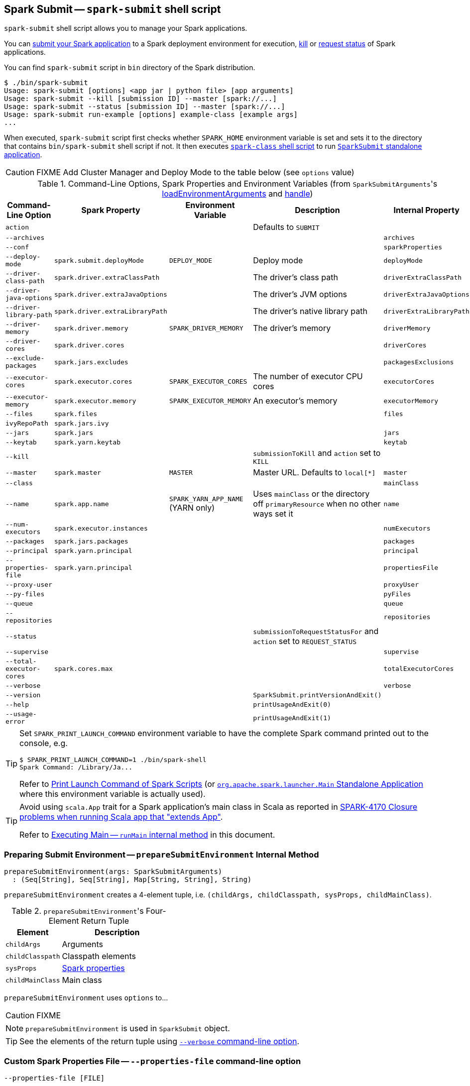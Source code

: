== Spark Submit -- `spark-submit` shell script

`spark-submit` shell script allows you to manage your Spark applications.

You can <<submit, submit your Spark application>> to a Spark deployment environment for execution, <<kill, kill>> or <<status, request status>> of Spark applications.

You can find `spark-submit` script in `bin` directory of the Spark distribution.

```
$ ./bin/spark-submit
Usage: spark-submit [options] <app jar | python file> [app arguments]
Usage: spark-submit --kill [submission ID] --master [spark://...]
Usage: spark-submit --status [submission ID] --master [spark://...]
Usage: spark-submit run-example [options] example-class [example args]
...
```

When executed, `spark-submit` script first checks whether `SPARK_HOME` environment variable is set and sets it to the directory that contains `bin/spark-submit` shell script if not. It then executes link:spark-class.adoc[`spark-class` shell script] to run <<main, `SparkSubmit` standalone application>>.

CAUTION: FIXME Add Cluster Manager and Deploy Mode to the table below (see `options` value)

[[options-properties-variables]]
.Command-Line Options, Spark Properties and Environment Variables (from ``SparkSubmitArguments``'s link:spark-submit-SparkSubmitArguments.adoc#loadEnvironmentArguments[loadEnvironmentArguments] and link:spark-submit-SparkSubmitArguments.adoc#handle[handle])
[frame="topbot",cols="1,1,1,2,1", options="header",width="100%"]
|======================
| Command-Line Option | Spark Property | Environment Variable | Description | Internal Property
| `action` | | | Defaults to `SUBMIT` |
| `--archives` | | | | `archives`
| `--conf` | | | | `sparkProperties`
| `--deploy-mode` | `spark.submit.deployMode` | `DEPLOY_MODE` | Deploy mode | `deployMode`
| `--driver-class-path` | `spark.driver.extraClassPath` | | The driver's class path | `driverExtraClassPath`
| `--driver-java-options` | `spark.driver.extraJavaOptions` | | The driver's JVM options | `driverExtraJavaOptions`
| `--driver-library-path` | `spark.driver.extraLibraryPath` | | The driver's native library path | `driverExtraLibraryPath`
| `--driver-memory` | `spark.driver.memory` | `SPARK_DRIVER_MEMORY` | The driver's memory | `driverMemory`
| `--driver-cores` | `spark.driver.cores` | | | `driverCores`
| `--exclude-packages` | `spark.jars.excludes` | | | `packagesExclusions`
| `--executor-cores` | `spark.executor.cores` | `SPARK_EXECUTOR_CORES` | The number of executor CPU cores | `executorCores`
| `--executor-memory` | `spark.executor.memory` | `SPARK_EXECUTOR_MEMORY` | An executor's memory | `executorMemory`
| `--files` | `spark.files` | | | `files`
| `ivyRepoPath` | `spark.jars.ivy` | | |
| `--jars` | `spark.jars` | | | `jars`
| `--keytab` | `spark.yarn.keytab` | | | `keytab`
| `--kill` | | | `submissionToKill` and `action` set to `KILL` |
| `--master` | `spark.master` | `MASTER` | Master URL. Defaults to `local[*]` | `master`
| `--class` | | | | `mainClass`
| `--name` | `spark.app.name` | `SPARK_YARN_APP_NAME` (YARN only) | Uses `mainClass` or the directory off `primaryResource` when no other ways set it | `name`
| `--num-executors` | `spark.executor.instances` | | | `numExecutors`
| [[packages]] `--packages` | `spark.jars.packages` | | | `packages`
| `--principal` | `spark.yarn.principal` | | | `principal`
| `--properties-file` | `spark.yarn.principal` | | | `propertiesFile`
| `--proxy-user` | | | | `proxyUser`
| `--py-files` | | | | `pyFiles`
| `--queue` | | | | `queue`
| `--repositories` | | | | `repositories`
| `--status` | | | `submissionToRequestStatusFor` and `action` set to `REQUEST_STATUS` |
| `--supervise` | | | | `supervise`
| `--total-executor-cores` | `spark.cores.max` | | | `totalExecutorCores`
| `--verbose` | | | | `verbose`
| `--version` | | | `SparkSubmit.printVersionAndExit()` |
| `--help` | | | `printUsageAndExit(0)` |
| `--usage-error` | | | `printUsageAndExit(1)` |
|======================

[TIP]
====
Set `SPARK_PRINT_LAUNCH_COMMAND` environment variable to have the complete Spark command printed out to the console, e.g.

```
$ SPARK_PRINT_LAUNCH_COMMAND=1 ./bin/spark-shell
Spark Command: /Library/Ja...
```

Refer to link:spark-tips-and-tricks.adoc#SPARK_PRINT_LAUNCH_COMMAND[Print Launch Command of Spark Scripts] (or link:spark-class.adoc#main[`org.apache.spark.launcher.Main` Standalone Application] where this environment variable is actually used).
====

[TIP]
====
Avoid using `scala.App` trait for a Spark application's main class in Scala as reported in https://issues.apache.org/jira/browse/SPARK-4170[SPARK-4170 Closure problems when running Scala app that "extends App"].

Refer to <<runMain, Executing Main -- `runMain` internal method>> in this document.
====

=== [[prepareSubmitEnvironment]] Preparing Submit Environment -- `prepareSubmitEnvironment` Internal Method

[source, scala]
----
prepareSubmitEnvironment(args: SparkSubmitArguments)
  : (Seq[String], Seq[String], Map[String, String], String)
----

`prepareSubmitEnvironment` creates a 4-element tuple, i.e. `(childArgs, childClasspath, sysProps, childMainClass)`.

.``prepareSubmitEnvironment``'s Four-Element Return Tuple
[frame="topbot",cols="1,2",options="header",width="100%"]
|======================
| Element | Description
| `childArgs` | Arguments
| `childClasspath` | Classpath elements
| `sysProps` | link:spark-properties.adoc[Spark properties]
| `childMainClass` | Main class
|======================

`prepareSubmitEnvironment` uses `options` to...

CAUTION: FIXME

NOTE: `prepareSubmitEnvironment` is used in `SparkSubmit` object.

TIP: See the elements of the return tuple using <<verbose-mode, `--verbose` command-line option>>.

=== [[properties-file]] Custom Spark Properties File -- `--properties-file` command-line option

```
--properties-file [FILE]
```

`--properties-file` command-line option sets the path to a file `FILE` from which Spark loads extra link:spark-properties.adoc[Spark properties].

TIP: Spark uses link:spark-properties.adoc#spark-defaults-conf[conf/spark-defaults.conf] by default.

=== [[driver-cores]] Driver Cores in Cluster Deploy Mode -- `--driver-cores` command-line option

```
--driver-cores NUM
```

`--driver-cores` command-line option sets the number of cores to `NUM` for the link:spark-driver.adoc[driver] in the link:spark-deploy-mode.adoc#cluster[cluster deploy mode].

NOTE: `--driver-cores` switch is only available for cluster mode (for Standalone, Mesos, and YARN).

NOTE: It corresponds to link:spark-driver.adoc#spark_driver_cores[spark.driver.cores] setting.

NOTE: It is printed out to the standard error output in <<verbose-mode, verbose mode>>.

=== [[jars]] Additional JAR Files to Distribute -- `--jars` command-line option

```
--jars JARS
```

`--jars` is a comma-separated list of local jars to include on the driver's and executors' classpaths.

CAUTION: FIXME

=== [[files]] Additional Files to Distribute `--files` command-line option

```
--files FILES
```

CAUTION: FIXME

=== [[archives]] Additional Archives to Distribute -- `--archives` command-line option

```
--archives ARCHIVES
```

CAUTION: FIXME

=== [[queue]] Specifying YARN Resource Queue -- `--queue`  command-line option

```
--queue QUEUE_NAME
```

With `--queue` you can choose the YARN resource queue to link:spark-yarn-client.adoc#createApplicationSubmissionContext[submit a Spark application to]. The link:yarn/spark-yarn-settings.adoc#spark.yarn.queue[default queue name is `default`].

CAUTION: FIXME What is a `queue`?

NOTE: It corresponds to link:yarn/spark-yarn-settings.adoc#spark.yarn.queue[spark.yarn.queue] Spark's setting.

TIP: It is printed out to the standard error output in <<verbose-mode, verbose mode>>.

=== [[actions]] Actions

==== [[submit]] Submitting Applications for Execution -- `submit` method

The default action of `spark-submit` script is to submit a Spark application to a deployment environment for execution.

TIP: Use <<verbose-mode, --verbose>> command-line switch to know the main class to be executed, arguments, system properties, and classpath (to ensure that the command-line arguments and switches were processed properly).

When executed, `spark-submit` executes `submit` method.

[source, scala]
----
submit(args: SparkSubmitArguments): Unit
----

If `proxyUser` is set it will...FIXME

CAUTION: FIXME Review why and when to use `proxyUser`.

It passes the execution on to <<runMain, runMain>>.

===== [[runMain]] Executing Main -- `runMain` internal method

[source, scala]
----
runMain(
  childArgs: Seq[String],
  childClasspath: Seq[String],
  sysProps: Map[String, String],
  childMainClass: String,
  verbose: Boolean): Unit
----

`runMain` is an internal method to build execution environment and invoke the main method of the Spark application that has been submitted for execution.

NOTE: It is exclusively used when <<submit, submitting applications for execution>>.

When `verbose` input flag is enabled (i.e. `true`) `runMain` prints out all the input parameters, i.e. `childMainClass`, `childArgs`, `sysProps`, and `childClasspath` (in that order).

```
Main class:
[childMainClass]
Arguments:
[childArgs one per line]
System properties:
[sysProps one per line]
Classpath elements:
[childClasspath one per line]
```

NOTE: Use ``spark-submit``'s <<verbose-mode, --verbose command-line option>> to enable `verbose` flag.

`runMain` builds the context classloader (as `loader`) depending on `spark.driver.userClassPathFirst` flag.

CAUTION: FIXME Describe `spark.driver.userClassPathFirst`

It <<addJarToClasspath, adds the jars>> specified in `childClasspath` input parameter to the context classloader (that is later responsible for loading the `childMainClass` main class).

NOTE: `childClasspath` input parameter corresponds to <<jars, --jars command-line option>> with the primary resource if specified in link:spark-deploy-mode.adoc#client[client deploy mode].

It sets all the system properties specified in `sysProps` input parameter (using Java's https://docs.oracle.com/javase/8/docs/api/java/lang/System.html#setProperty-java.lang.String-java.lang.String-[System.setProperty] method).

It creates an instance of `childMainClass` main class (as `mainClass`).

NOTE: `childMainClass` is the main class `spark-submit` has been invoked with.

TIP: Avoid using `scala.App` trait for a Spark application's main class in Scala as reported in https://issues.apache.org/jira/browse/SPARK-4170[SPARK-4170 Closure problems when running Scala app that "extends App"].

If you use `scala.App` for the main class, you should see the following warning message in the logs:

```
Warning: Subclasses of scala.App may not work correctly. Use a main() method instead.
```

Finally, `runMain` executes the `main` method of the Spark application passing in the `childArgs` arguments.

Any `SparkUserAppException` exceptions lead to `System.exit` while the others are simply re-thrown.

===== [[addJarToClasspath]] Adding Local Jars to ClassLoader -- `addJarToClasspath` internal method

[source, scala]
----
addJarToClasspath(localJar: String, loader: MutableURLClassLoader)
----

`addJarToClasspath` is an internal method to add `file` or `local` jars (as `localJar`) to the `loader` classloader.

Internally, `addJarToClasspath` resolves the URI of `localJar`. If the URI is `file` or `local` and the file denoted by `localJar` exists, `localJar` is added to `loader`. Otherwise, the following warning is printed out to the logs:

```
Warning: Local jar /path/to/fake.jar does not exist, skipping.
```

For all other URIs, the following warning is printed out to the logs:

```
Warning: Skip remote jar hdfs://fake.jar.
```

NOTE: `addJarToClasspath` assumes `file` URI when `localJar` has no URI specified, e.g. `/path/to/local.jar`.

CAUTION: FIXME What is a URI fragment? How does this change re YARN distributed cache? See `Utils#resolveURI`.

==== [[kill]] Killing Applications -- `--kill` command-line option

`--kill`

==== [[status]][[requestStatus]] Requesting Application Status -- `--status` command-line option

`--status`

=== [[command-line-options]] Command-line Options

Execute `spark-submit --help` to know about the command-line options supported.

```
➜  spark git:(master) ✗ ./bin/spark-submit --help
Usage: spark-submit [options] <app jar | python file> [app arguments]
Usage: spark-submit --kill [submission ID] --master [spark://...]
Usage: spark-submit --status [submission ID] --master [spark://...]
Usage: spark-submit run-example [options] example-class [example args]

Options:
  --master MASTER_URL         spark://host:port, mesos://host:port, yarn, or local.
  --deploy-mode DEPLOY_MODE   Whether to launch the driver program locally ("client") or
                              on one of the worker machines inside the cluster ("cluster")
                              (Default: client).
  --class CLASS_NAME          Your application's main class (for Java / Scala apps).
  --name NAME                 A name of your application.
  --jars JARS                 Comma-separated list of local jars to include on the driver
                              and executor classpaths.
  --packages                  Comma-separated list of maven coordinates of jars to include
                              on the driver and executor classpaths. Will search the local
                              maven repo, then maven central and any additional remote
                              repositories given by --repositories. The format for the
                              coordinates should be groupId:artifactId:version.
  --exclude-packages          Comma-separated list of groupId:artifactId, to exclude while
                              resolving the dependencies provided in --packages to avoid
                              dependency conflicts.
  --repositories              Comma-separated list of additional remote repositories to
                              search for the maven coordinates given with --packages.
  --py-files PY_FILES         Comma-separated list of .zip, .egg, or .py files to place
                              on the PYTHONPATH for Python apps.
  --files FILES               Comma-separated list of files to be placed in the working
                              directory of each executor.

  --conf PROP=VALUE           Arbitrary Spark configuration property.
  --properties-file FILE      Path to a file from which to load extra properties. If not
                              specified, this will look for conf/spark-defaults.conf.

  --driver-memory MEM         Memory for driver (e.g. 1000M, 2G) (Default: 1024M).
  --driver-java-options       Extra Java options to pass to the driver.
  --driver-library-path       Extra library path entries to pass to the driver.
  --driver-class-path         Extra class path entries to pass to the driver. Note that
                              jars added with --jars are automatically included in the
                              classpath.

  --executor-memory MEM       Memory per executor (e.g. 1000M, 2G) (Default: 1G).

  --proxy-user NAME           User to impersonate when submitting the application.
                              This argument does not work with --principal / --keytab.

  --help, -h                  Show this help message and exit.
  --verbose, -v               Print additional debug output.
  --version,                  Print the version of current Spark.

 Spark standalone with cluster deploy mode only:
  --driver-cores NUM          Cores for driver (Default: 1).

 Spark standalone or Mesos with cluster deploy mode only:
  --supervise                 If given, restarts the driver on failure.
  --kill SUBMISSION_ID        If given, kills the driver specified.
  --status SUBMISSION_ID      If given, requests the status of the driver specified.

 Spark standalone and Mesos only:
  --total-executor-cores NUM  Total cores for all executors.

 Spark standalone and YARN only:
  --executor-cores NUM        Number of cores per executor. (Default: 1 in YARN mode,
                              or all available cores on the worker in standalone mode)

 YARN-only:
  --driver-cores NUM          Number of cores used by the driver, only in cluster mode
                              (Default: 1).
  --queue QUEUE_NAME          The YARN queue to submit to (Default: "default").
  --num-executors NUM         Number of executors to launch (Default: 2).
  --archives ARCHIVES         Comma separated list of archives to be extracted into the
                              working directory of each executor.
  --principal PRINCIPAL       Principal to be used to login to KDC, while running on
                              secure HDFS.
  --keytab KEYTAB             The full path to the file that contains the keytab for the
                              principal specified above. This keytab will be copied to
                              the node running the Application Master via the Secure
                              Distributed Cache, for renewing the login tickets and the
                              delegation tokens periodically.
```

* `--class`
* `--conf` or `-c`
* `--deploy-mode` (see <<deploy-mode, Deploy Mode>>)
* `--driver-class-path` (see <<driver-class-path, `--driver-class-path` command-line option>>)
* `--driver-cores`  (see <<driver-cores, Driver Cores in Cluster Deploy Mode>>)
* `--driver-java-options`
* `--driver-library-path`
* `--driver-memory`
* `--executor-memory`
* `--files`
* `--jars`
* `--kill` for link:spark-standalone.adoc[Standalone cluster mode] only
* `--master`
* `--name`
* `--packages`
* `--exclude-packages`
* `--properties-file` (see <<properties-file, Custom Spark Properties File>>)
* `--proxy-user`
* `--py-files`
* `--repositories`
* `--status` for link:spark-standalone.adoc[Standalone cluster mode] only
* `--total-executor-cores`

List of switches, i.e. command-line options that do not take parameters:

* `--help` or `-h`
* `--supervise` for link:spark-standalone.adoc[Standalone cluster mode] only
* `--usage-error`
* `--verbose` or `-v` (see <<verbose-mode, Verbose Mode>>)
* `--version` (see <<version, Version>>)

YARN-only options:

* `--archives`
* `--executor-cores`
* `--keytab`
* `--num-executors`
* `--principal`
* `--queue` (see <<queue, Specifying YARN Resource Queue (--queue switch)>>)

=== [[driver-class-path]] `--driver-class-path` command-line option

`--driver-class-path` command-line option sets the extra class path entries (e.g. jars and directories) that should be added to a driver's JVM.

TIP: You should use `--driver-class-path` in `client` deploy mode (not link:spark-configuration.adoc[SparkConf]) to ensure that the CLASSPATH is set up with the entries. `client` deploy mode uses the same JVM for the driver as ``spark-submit``'s.

`--driver-class-path` sets the internal `driverExtraClassPath` property (when link:spark-submit-SparkSubmitArguments.adoc#handle[SparkSubmitArguments.handle] called).

It works for all cluster managers and deploy modes.

If `driverExtraClassPath` not set on command-line, the link:spark-driver.adoc#spark_driver_extraClassPath[spark.driver.extraClassPath] setting is used.

NOTE: Command-line options (e.g. `--driver-class-path`) have higher precedence than their corresponding Spark settings in a Spark properties file (e.g. `spark.driver.extraClassPath`). You can therefore control the final settings by overriding Spark settings on command line using the command-line options.

.Spark Settings in Spark Properties File and on Command Line
[frame="topbot",options="header",width="100%"]
|======================
| Setting / System Property | Command-Line Option | Description
| link:spark-driver.adoc#spark_driver_extraClassPath[spark.driver.extraClassPath] | `--driver-class-path` | Extra class path entries (e.g. jars and directories) to pass to a driver's JVM.
|======================

=== [[version]] Version -- `--version` command-line option

```
$ ./bin/spark-submit --version
Welcome to
      ____              __
     / __/__  ___ _____/ /__
    _\ \/ _ \/ _ `/ __/  '_/
   /___/ .__/\_,_/_/ /_/\_\   version 2.1.0-SNAPSHOT
      /_/

Branch master
Compiled by user jacek on 2016-09-30T07:08:39Z
Revision 1fad5596885aab8b32d2307c0edecbae50d5bd7a
Url https://github.com/apache/spark.git
Type --help for more information.
```

=== [[verbose-mode]] Verbose Mode -- `--verbose` command-line option

When `spark-submit` is executed with `--verbose` command-line option, it enters *verbose mode*.

In verbose mode, the parsed arguments are printed out to the System error output.

```
FIXME
```

It also prints out `propertiesFile` and the properties from the file.

```
FIXME
```

=== [[deploy-mode]] Deploy Mode -- `--deploy-mode` command-line option

You use spark-submit's `--deploy-mode` command-line option to specify the link:spark-deploy-mode.adoc[deploy mode] for a Spark application.

=== [[environment-variables]] Environment Variables

The following is the list of environment variables that are considered when command-line options are not specified:

* `MASTER` for `--master`
* `SPARK_DRIVER_MEMORY` for `--driver-memory`
* `SPARK_EXECUTOR_MEMORY` (see link:spark-sparkcontext.adoc#environment-variables[Environment Variables] in the SparkContext document)
* `SPARK_EXECUTOR_CORES`
* `DEPLOY_MODE`
* `SPARK_YARN_APP_NAME`
* `_SPARK_CMD_USAGE`

=== External packages and custom repositories

The `spark-submit` utility supports specifying external packages using Maven coordinates using `--packages` and custom repositories using `--repositories`.

```
./bin/spark-submit \
  --packages my:awesome:package \
  --repositories s3n://$aws_ak:$aws_sak@bucket/path/to/repo
```

FIXME Why should I care?

=== [[main]] `SparkSubmit` Standalone Application -- `main` method

TIP: The source code of the script lives in https://github.com/apache/spark/blob/master/bin/spark-submit.

When executed, `spark-submit` script simply passes the call to link:spark-class.adoc[spark-class] with `org.apache.spark.deploy.SparkSubmit` class followed by command-line arguments.

[TIP]
====
`spark-class` uses the class name -- `org.apache.spark.deploy.SparkSubmit` -- to parse command-line arguments appropriately.

Refer to link:spark-class.adoc#main[`org.apache.spark.launcher.Main` Standalone Application]
====

It creates an instance of link:spark-submit-SparkSubmitArguments.adoc[SparkSubmitArguments].

If in <<verbose-mode, verbose mode>>, it prints out the application arguments.

It then relays the execution to <<actions, action-specific internal methods>> (with the application arguments):

* When no action was explicitly given, it is assumed <<submit, submit>> action.
* <<kill, kill>> (when `--kill` switch is used)
* <<requestStatus, requestStatus>> (when `--status` switch is used)

NOTE: The action can only have one of the three available values: `SUBMIT`, `KILL`, or `REQUEST_STATUS`.

==== [[sparkenv]] spark-env.sh - load additional environment settings

* `spark-env.sh` consists of environment settings to configure Spark for your site.

  export JAVA_HOME=/your/directory/java
  export HADOOP_HOME=/usr/lib/hadoop
  export SPARK_WORKER_CORES=2
  export SPARK_WORKER_MEMORY=1G

* `spark-env.sh` is loaded at the startup of Spark's command line scripts.
* `SPARK_ENV_LOADED` env var is to ensure the `spark-env.sh` script is loaded once.
* `SPARK_CONF_DIR` points at the directory with `spark-env.sh` or `$SPARK_HOME/conf` is used.
* `spark-env.sh` is executed if it exists.
* `$SPARK_HOME/conf` directory has `spark-env.sh.template` file that serves as a template for your own custom configuration.

Consult http://spark.apache.org/docs/latest/configuration.html#environment-variables[Environment Variables] in the official documentation.
